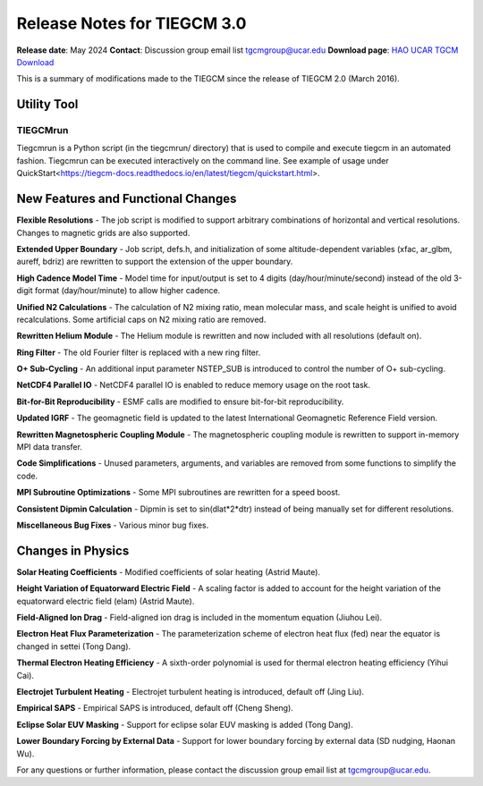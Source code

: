 Release Notes for TIEGCM 3.0
============================

**Release date**: May 2024  
**Contact**: Discussion group email list tgcmgroup@ucar.edu  
**Download page**: `HAO UCAR TGCM Download <https://github.com/NCAR/tiegcm/tree/master>`_

This is a summary of modifications made to the TIEGCM since the release of TIEGCM 2.0 (March 2016).


Utility Tool
------------

TIEGCMrun
^^^^^^^

Tiegcmrun is a Python script (in the tiegcmrun/ directory) that is used to compile and execute tiegcm in an automated fashion. Tiegcmrun can be executed interactively on the command line. See example of usage under QuickStart<https://tiegcm-docs.readthedocs.io/en/latest/tiegcm/quickstart.html>.

New Features and Functional Changes
-----------------------------------

**Flexible Resolutions**  
- The job script is modified to support arbitrary combinations of horizontal and vertical resolutions. Changes to magnetic grids are also supported.

**Extended Upper Boundary**  
- Job script, defs.h, and initialization of some altitude-dependent variables (xfac, ar_glbm, aureff, bdriz) are rewritten to support the extension of the upper boundary.

**High Cadence Model Time**  
- Model time for input/output is set to 4 digits (day/hour/minute/second) instead of the old 3-digit format (day/hour/minute) to allow higher cadence.

**Unified N2 Calculations**  
- The calculation of N2 mixing ratio, mean molecular mass, and scale height is unified to avoid recalculations. Some artificial caps on N2 mixing ratio are removed.

**Rewritten Helium Module**  
- The Helium module is rewritten and now included with all resolutions (default on).

**Ring Filter**  
- The old Fourier filter is replaced with a new ring filter.

**O+ Sub-Cycling**  
- An additional input parameter NSTEP_SUB is introduced to control the number of O+ sub-cycling.

**NetCDF4 Parallel IO**  
- NetCDF4 parallel IO is enabled to reduce memory usage on the root task.

**Bit-for-Bit Reproducibility**  
- ESMF calls are modified to ensure bit-for-bit reproducibility.

**Updated IGRF**  
- The geomagnetic field is updated to the latest International Geomagnetic Reference Field version.

**Rewritten Magnetospheric Coupling Module**  
- The magnetospheric coupling module is rewritten to support in-memory MPI data transfer.

**Code Simplifications**  
- Unused parameters, arguments, and variables are removed from some functions to simplify the code.

**MPI Subroutine Optimizations**  
- Some MPI subroutines are rewritten for a speed boost.

**Consistent Dipmin Calculation**  
- Dipmin is set to sin(dlat*2*dtr) instead of being manually set for different resolutions.

**Miscellaneous Bug Fixes**  
- Various minor bug fixes.

Changes in Physics
------------------

**Solar Heating Coefficients**  
- Modified coefficients of solar heating (Astrid Maute).

**Height Variation of Equatorward Electric Field**  
- A scaling factor is added to account for the height variation of the equatorward electric field (elam) (Astrid Maute).

**Field-Aligned Ion Drag**  
- Field-aligned ion drag is included in the momentum equation (Jiuhou Lei).

**Electron Heat Flux Parameterization**  
- The parameterization scheme of electron heat flux (fed) near the equator is changed in settei (Tong Dang).

**Thermal Electron Heating Efficiency**  
- A sixth-order polynomial is used for thermal electron heating efficiency (Yihui Cai).

**Electrojet Turbulent Heating**  
- Electrojet turbulent heating is introduced, default off (Jing Liu).

**Empirical SAPS**  
- Empirical SAPS is introduced, default off (Cheng Sheng).

**Eclipse Solar EUV Masking**  
- Support for eclipse solar EUV masking is added (Tong Dang).

**Lower Boundary Forcing by External Data**  
- Support for lower boundary forcing by external data (SD nudging, Haonan Wu).

For any questions or further information, please contact the discussion group email list at tgcmgroup@ucar.edu.
